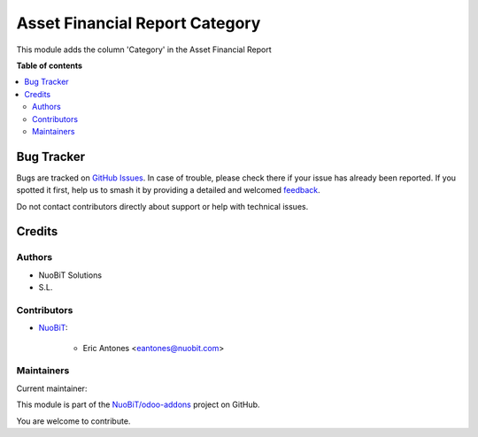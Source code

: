 ===============================
Asset Financial Report Category
===============================

.. 
   !!!!!!!!!!!!!!!!!!!!!!!!!!!!!!!!!!!!!!!!!!!!!!!!!!!!
   !! This file is generated by oca-gen-addon-readme !!
   !! changes will be overwritten.                   !!
   !!!!!!!!!!!!!!!!!!!!!!!!!!!!!!!!!!!!!!!!!!!!!!!!!!!!
   !! source digest: sha256:cf65757dc292003424b8142fdf5ba9215f7f61f39b1693161625bda3e6691fe5
   !!!!!!!!!!!!!!!!!!!!!!!!!!!!!!!!!!!!!!!!!!!!!!!!!!!!

.. |badge1| image:: https://img.shields.io/badge/maturity-Beta-yellow.png
    :target: https://odoo-community.org/page/development-status
    :alt: Beta
.. |badge2| image:: https://img.shields.io/badge/licence-AGPL--3-blue.png
    :target: http://www.gnu.org/licenses/agpl-3.0-standalone.html
    :alt: License: AGPL-3
.. |badge3| image:: https://img.shields.io/badge/github-NuoBiT%2Fodoo--addons-lightgray.png?logo=github
    :target: https://github.com/NuoBiT/odoo-addons/tree/14.0/account_asset_report_category
    :alt: NuoBiT/odoo-addons

|badge1| |badge2| |badge3|

This module adds the column 'Category' in the Asset Financial Report

**Table of contents**

.. contents::
   :local:

Bug Tracker
===========

Bugs are tracked on `GitHub Issues <https://github.com/NuoBiT/odoo-addons/issues>`_.
In case of trouble, please check there if your issue has already been reported.
If you spotted it first, help us to smash it by providing a detailed and welcomed
`feedback <https://github.com/NuoBiT/odoo-addons/issues/new?body=module:%20account_asset_report_category%0Aversion:%2014.0%0A%0A**Steps%20to%20reproduce**%0A-%20...%0A%0A**Current%20behavior**%0A%0A**Expected%20behavior**>`_.

Do not contact contributors directly about support or help with technical issues.

Credits
=======

Authors
~~~~~~~

* NuoBiT Solutions
* S.L.

Contributors
~~~~~~~~~~~~

* `NuoBiT <https://www.nuobit.com>`_:

    * Eric Antones <eantones@nuobit.com>

Maintainers
~~~~~~~~~~~

.. |maintainer-eantones| image:: https://github.com/eantones.png?size=40px
    :target: https://github.com/eantones
    :alt: eantones

Current maintainer:

|maintainer-eantones| 

This module is part of the `NuoBiT/odoo-addons <https://github.com/NuoBiT/odoo-addons/tree/14.0/account_asset_report_category>`_ project on GitHub.

You are welcome to contribute.
